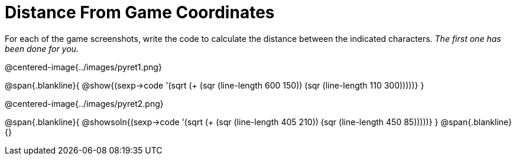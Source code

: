 = Distance From Game Coordinates

++++
<style>
	img { max-width: 450px; }
	.center { padding: 0; }
</style>
++++

For each of the game screenshots, write the code to calculate the distance between the indicated characters. _The first one has been done for you._

@centered-image{../images/pyret1.png}

@span{.blankline}{
@show{(sexp->code '(sqrt (+ (sqr (line-length 600 150)) (sqr (line-length 110 300)))))}
}




@centered-image{../images/pyret2.png}

@span{.blankline}{
@showsoln{(sexp->code '(sqrt (+ (sqr (line-length 405 210)) (sqr (line-length 450 85)))))}
}
@span{.blankline}{}
